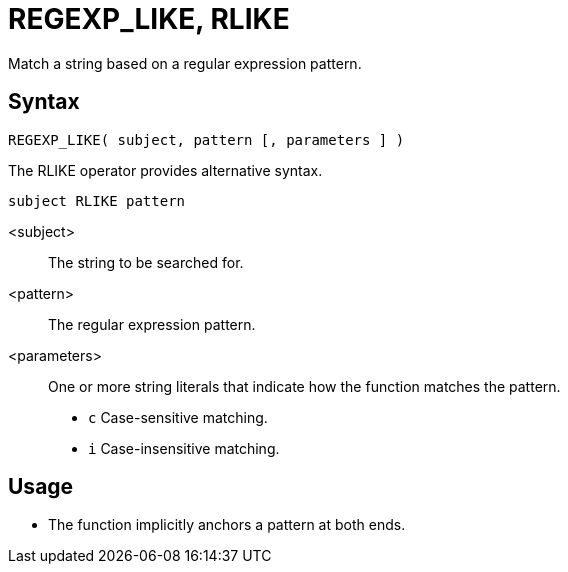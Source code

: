 ////
Licensed to the Apache Software Foundation (ASF) under one
or more contributor license agreements.  See the NOTICE file
distributed with this work for additional information
regarding copyright ownership.  The ASF licenses this file
to you under the Apache License, Version 2.0 (the
"License"); you may not use this file except in compliance
with the License.  You may obtain a copy of the License at
  http://www.apache.org/licenses/LICENSE-2.0
Unless required by applicable law or agreed to in writing,
software distributed under the License is distributed on an
"AS IS" BASIS, WITHOUT WARRANTIES OR CONDITIONS OF ANY
KIND, either express or implied.  See the License for the
specific language governing permissions and limitations
under the License.
////
= REGEXP_LIKE, RLIKE

Match a string based on a regular expression pattern.

== Syntax
----
REGEXP_LIKE( subject, pattern [, parameters ] )
----
The RLIKE operator provides alternative syntax.
----
subject RLIKE pattern
----
<subject>:: The string to be searched for.
<pattern>:: The regular expression pattern.
<parameters>:: One or more string literals that indicate how the function matches the pattern.
* `c` Case-sensitive matching.
* `i` Case-insensitive matching.

== Usage

* The function implicitly anchors a pattern at both ends.



